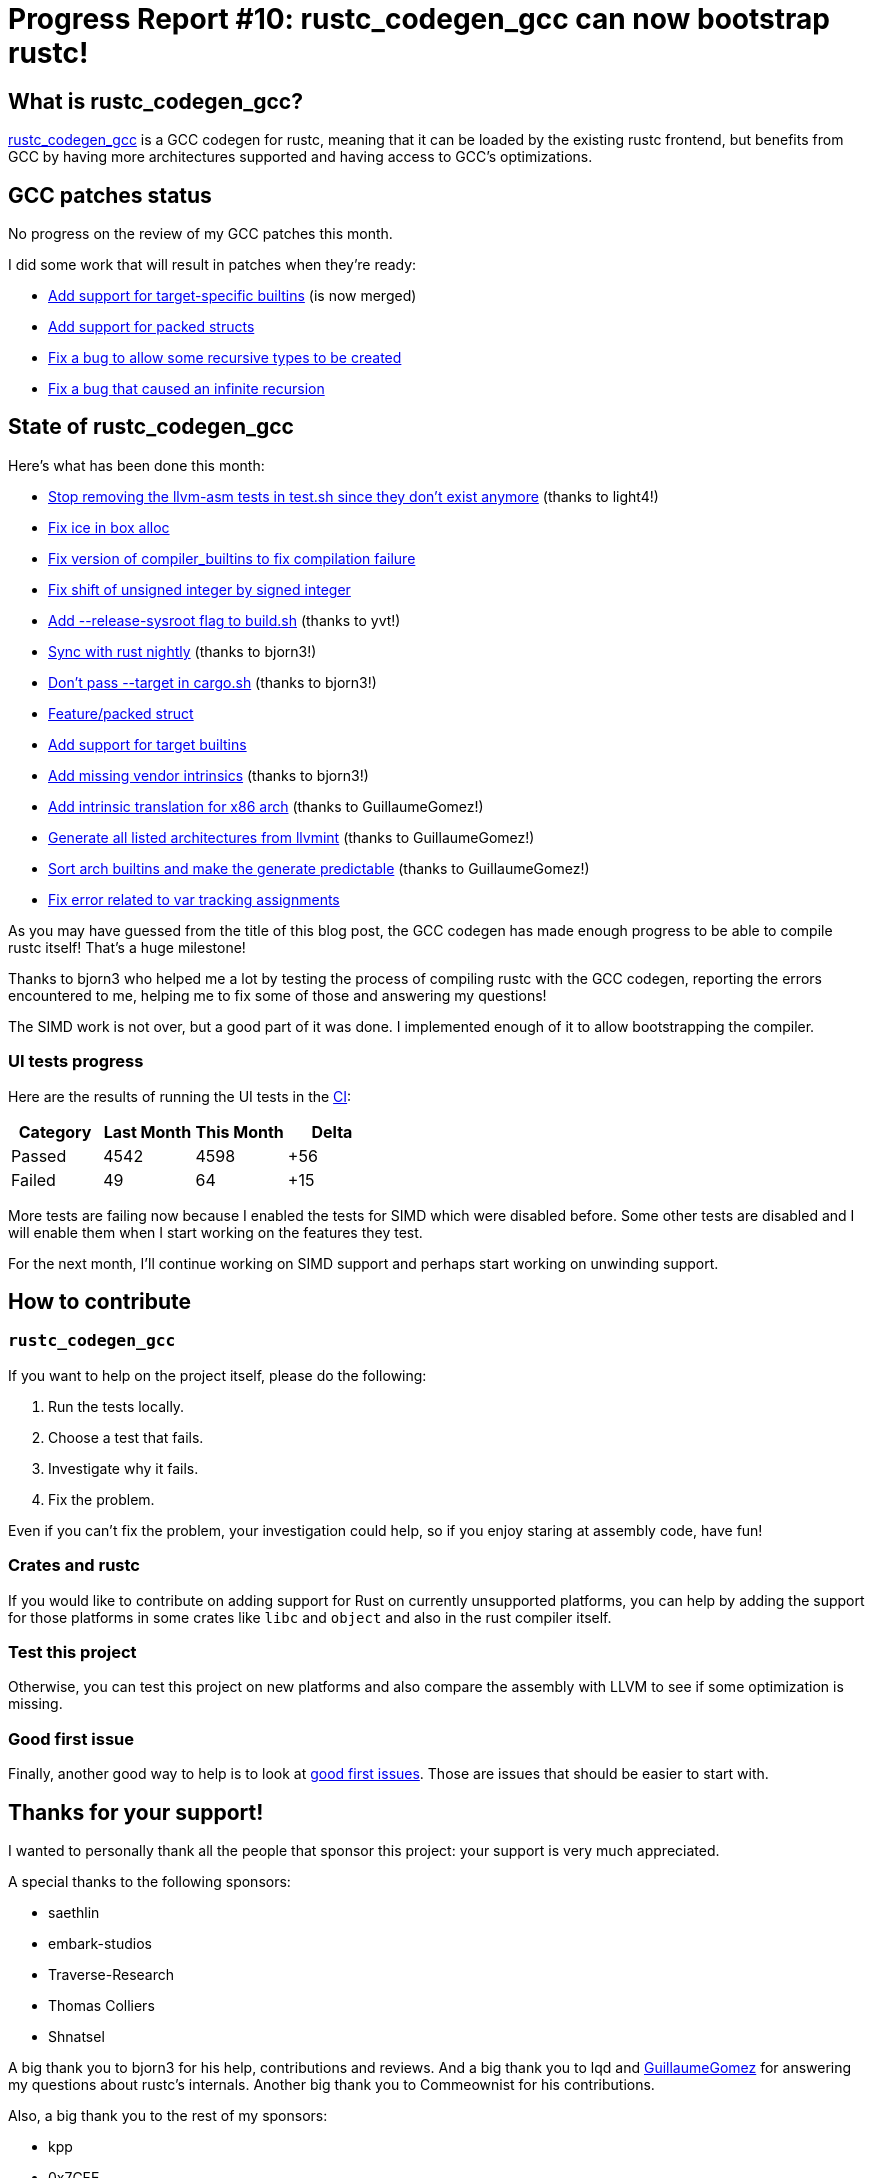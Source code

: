 = Progress Report #10: rustc_codegen_gcc can now bootstrap rustc!
:page-navtitle: Progress Report #10: rustc_codegen_gcc can now bootstrap rustc!
:page-liquid:

== What is rustc_codegen_gcc?

https://github.com/rust-lang/rustc_codegen_gcc[rustc_codegen_gcc] is a
GCC codegen for rustc, meaning that it can be loaded by the existing
rustc frontend, but benefits from GCC by having more architectures
supported and having access to GCC's optimizations.

== GCC patches status

No progress on the review of my GCC patches this month.

I did some work that will result in patches when they're ready:

 * https://github.com/antoyo/gcc/pull/8[Add support for target-specific builtins] (is now merged)
 * https://github.com/antoyo/gcc/commit/9022beea8c14ae951f5289fd4d0b46ecb5f223a2[Add support for packed structs]
 * https://github.com/antoyo/gcc/commit/3f5934ef480d6871cc3af0324abb47c59a5852f6[Fix a bug to allow some recursive types to be created]
 * https://github.com/antoyo/gcc/commit/2afbf55bb3a39b977792ba2f4c96800c1668ccf0[Fix a bug that caused an infinite recursion]

== State of rustc_codegen_gcc

Here's what has been done this month:

 * https://github.com/rust-lang/rustc_codegen_gcc/pull/136[Stop removing the llvm-asm tests in test.sh since they don't exist anymore] (thanks to light4!)
 * https://github.com/rust-lang/rustc_codegen_gcc/pull/137[Fix ice in box alloc]
 * https://github.com/rust-lang/rustc_codegen_gcc/pull/139[Fix version of compiler_builtins to fix compilation failure]
 * https://github.com/rust-lang/rustc_codegen_gcc/pull/141[Fix shift of unsigned integer by signed integer]
 * https://github.com/rust-lang/rustc_codegen_gcc/pull/143[Add --release-sysroot flag to build.sh] (thanks to yvt!)
 * https://github.com/rust-lang/rustc_codegen_gcc/pull/146[Sync with rust nightly] (thanks to bjorn3!)
 * https://github.com/rust-lang/rustc_codegen_gcc/pull/147[Don't pass --target in cargo.sh] (thanks to bjorn3!)
 * https://github.com/rust-lang/rustc_codegen_gcc/pull/148[Feature/packed struct]
 * https://github.com/rust-lang/rustc_codegen_gcc/pull/149[Add support for target builtins]
 * https://github.com/rust-lang/rustc_codegen_gcc/pull/150[Add missing vendor intrinsics] (thanks to bjorn3!)
 * https://github.com/rust-lang/rustc_codegen_gcc/pull/151[Add intrinsic translation for x86 arch] (thanks to GuillaumeGomez!)
 * https://github.com/rust-lang/rustc_codegen_gcc/pull/152[Generate all listed architectures from llvmint] (thanks to GuillaumeGomez!)
 * https://github.com/rust-lang/rustc_codegen_gcc/pull/153[Sort arch builtins and make the generate predictable] (thanks to GuillaumeGomez!)
 * https://github.com/rust-lang/rustc_codegen_gcc/pull/154[Fix error related to var tracking assignments]

As you may have guessed from the title of this blog post, the GCC codegen has made enough progress to be able to compile rustc itself!
That's a huge milestone!

Thanks to bjorn3 who helped me a lot by testing the process of compiling rustc with the GCC codegen, reporting the errors encountered to me, helping me to fix some of those and answering my questions!

The SIMD work is not over, but a good part of it was done. I implemented enough of it to allow bootstrapping the compiler.

=== UI tests progress

Here are the results of running the UI tests in the https://github.com/rust-lang/rustc_codegen_gcc/runs/5772606543?check_suite_focus=true#step:17:9349[CI]:

|===
| Category | Last Month | This Month | Delta

| Passed | 4542 | 4598 | +56
| Failed | 49 | 64 | +15
|===

More tests are failing now because I enabled the tests for SIMD which were disabled before.
Some other tests are disabled and I will enable them when I start working on the features they test.

For the next month, I'll continue working on SIMD support and perhaps start working on unwinding support.

== How to contribute

=== `rustc_codegen_gcc`

If you want to help on the project itself, please do the following:

 1. Run the tests locally.
 2. Choose a test that fails.
 3. Investigate why it fails.
 4. Fix the problem.

Even if you can't fix the problem, your investigation could help, so
if you enjoy staring at assembly code, have fun!

=== Crates and rustc

If you would like to contribute on adding support for Rust on
currently unsupported platforms, you can help by adding the support
for those platforms in some crates like `libc` and `object` and also
in the rust compiler itself.

=== Test this project

Otherwise, you can test this project on new platforms and also compare
the assembly with LLVM to see if some optimization is missing.

=== Good first issue

Finally, another good way to help is to look at https://github.com/rust-lang/rustc_codegen_gcc/issues?q=is%3Aissue+is%3Aopen+label%3A%22good+first+issue%22[good first issues]. Those are issues that should be easier to start with.

== Thanks for your support!

I wanted to personally thank all the people that sponsor this project:
your support is very much appreciated.

A special thanks to the following sponsors:

 * saethlin
 * embark-studios
 * Traverse-Research
 * Thomas Colliers
 * Shnatsel

A big thank you to bjorn3 for his help, contributions and reviews.
And a big thank you to lqd and https://github.com/GuillaumeGomez[GuillaumeGomez] for answering my
questions about rustc's internals.
Another big thank you to Commeownist for his contributions.

Also, a big thank you to the rest of my sponsors:

 * kpp
 * 0x7CFE
 * repi
 * nevi-me
 * oleid
 * acshi
 * joshtriplett
 * djc
 * TimNN
 * sdroege
 * pcn
 * alanfalloon
 * steven-joruk
 * davidlattimore
 * Nehliin
 * colelawrence
 * zmanian
 * alexkirsz
 * regiontog
 * berkus
 * wezm
 * belzael
 * vincentdephily
 * mexus
 * jam1garner
 * yvt
 * Shoeboxam
 * evanrichter
 * stuhood
 * yerke
 * bes
 * raymanfx
 * seanpianka
 * srijs
 * kkysen
 * messense
 * riking
 * rafaelcaricio
 * Lemmih
 * memoryruins
 * pthariensflame
 * senden9
 * Hofer-Julian
 * robjtede
 * Jonas Platte
 * spike grobstein
 * Oliver Marshall
 * Sam Harrington
 * Jonas
 * Jeff Muizelaar
 * Chris Butler
 * sierrafiveseven
 * Joseph Garvin
 * icewind
 * Sebastian Zivota
 * Oskar Nehlin
 * Nicolas Barbier
 * Daniel
 * Justin Ossevoort
 * sstadick
 * luizirber
 * kiyoshigawa
 * robinmoussu
 * Daniel Sheehan

and a few others who preferred to stay anonymous.
